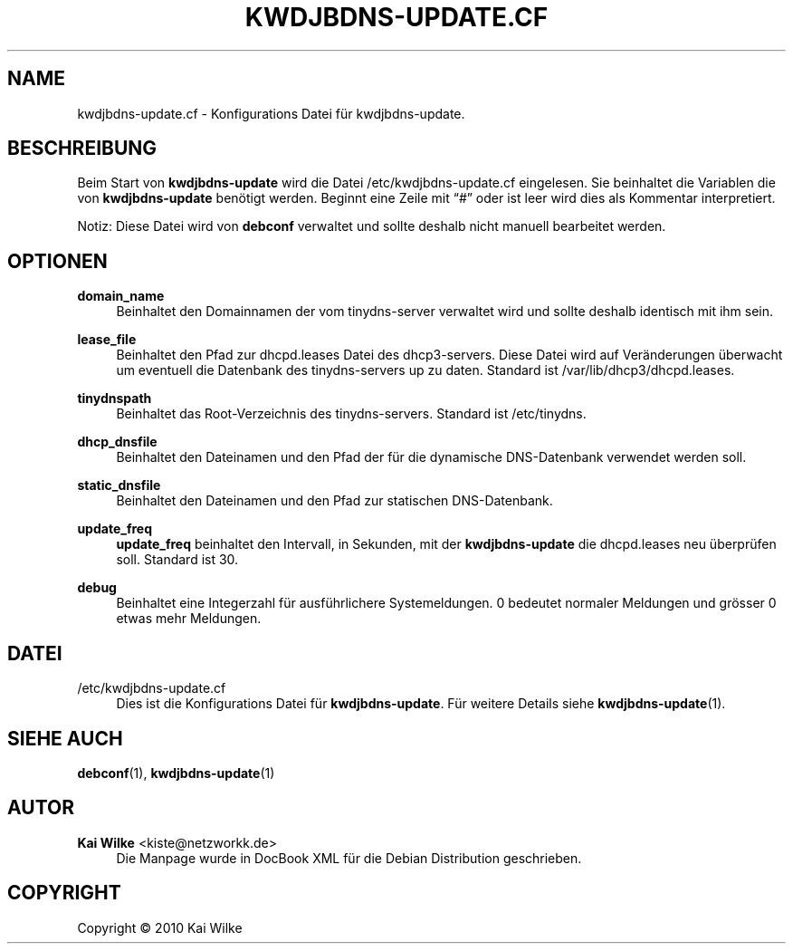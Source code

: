 '\" t
.\"     Title: KWDJBDNS_UPDATE.CF
.\"    Author: Kai Wilke <kiste@netzworkk.de>
.\" Generator: DocBook XSL Stylesheets v1.75.2 <http://docbook.sf.net/>
.\"      Date: 04/16/2017
.\"    Manual: Dateiformat
.\"    Source: Version 0.1.3
.\"  Language: English
.\"
.TH "KWDJBDNS-UPDATE\&.CF" "5" "04/16/2017" "Version 0.1.0" "Dateiformat"
.\" -----------------------------------------------------------------
.\" * Define some portability stuff
.\" -----------------------------------------------------------------
.\" ~~~~~~~~~~~~~~~~~~~~~~~~~~~~~~~~~~~~~~~~~~~~~~~~~~~~~~~~~~~~~~~~~
.\" http://bugs.debian.org/507673
.\" http://lists.gnu.org/archive/html/groff/2009-02/msg00013.html
.\" ~~~~~~~~~~~~~~~~~~~~~~~~~~~~~~~~~~~~~~~~~~~~~~~~~~~~~~~~~~~~~~~~~
.ie \n(.g .ds Aq \(aq
.el       .ds Aq '
.\" -----------------------------------------------------------------
.\" * set default formatting
.\" -----------------------------------------------------------------
.\" disable hyphenation
.nh
.\" disable justification (adjust text to left margin only)
.ad l
.\" -----------------------------------------------------------------
.\" * MAIN CONTENT STARTS HERE *
.\" -----------------------------------------------------------------
.SH "NAME"
kwdjbdns-update.cf \- Konfigurations Datei f\(:ur kwdjbdns-update\&.
.SH "BESCHREIBUNG"
.PP
Beim Start von
\fBkwdjbdns-update\fR
wird die Datei
/etc/kwdjbdns-update\&.cf
eingelesen\&. Sie beinhaltet die Variablen die von
\fBkwdjbdns-update\fR
ben\(:otigt werden\&. Beginnt eine Zeile mit
\(lq#\(rq
oder ist leer wird dies als Kommentar interpretiert\&.
.PP
Notiz: Diese Datei wird von
\fBdebconf\fR
verwaltet und sollte deshalb nicht manuell bearbeitet werden\&.
.SH "OPTIONEN"
.PP
\fBdomain_name\fR
.RS 4
Beinhaltet den Domainnamen der vom tinydns\-server verwaltet wird und sollte deshalb identisch mit ihm sein\&.
.RE
.PP
\fBlease_file\fR
.RS 4
Beinhaltet den Pfad zur dhcpd\&.leases Datei des dhcp3\-servers\&. Diese Datei wird auf Ver\(:anderungen \(:uberwacht um eventuell die Datenbank des tinydns\-servers up zu daten\&. Standard ist
/var/lib/dhcp3/dhcpd\&.leases\&.
.RE
.PP
\fBtinydnspath\fR
.RS 4
Beinhaltet das Root\-Verzeichnis des tinydns\-servers\&. Standard ist
/etc/tinydns\&.
.RE
.PP
\fBdhcp_dnsfile\fR
.RS 4
Beinhaltet den Dateinamen und den Pfad der f\(:ur die dynamische DNS\-Datenbank verwendet werden soll\&.
.RE
.PP
\fBstatic_dnsfile\fR
.RS 4
Beinhaltet den Dateinamen und den Pfad zur statischen DNS\-Datenbank\&.
.RE
.PP
\fBupdate_freq\fR
.RS 4
\fBupdate_freq\fR
beinhaltet den Intervall, in Sekunden, mit der
\fBkwdjbdns-update\fR
die
dhcpd\&.leases
neu \(:uberpr\(:ufen soll\&. Standard ist 30\&.
.RE
.PP
\fBdebug\fR
.RS 4
Beinhaltet eine Integerzahl f\(:ur ausf\(:uhrlichere Systemeldungen\&. 0 bedeutet normaler Meldungen und gr\(:osser 0 etwas mehr Meldungen\&.
.RE
.SH "DATEI"
.PP
/etc/kwdjbdns-update\&.cf
.RS 4
Dies ist die Konfigurations Datei f\(:ur
\fBkwdjbdns-update\fR\&. F\(:ur weitere Details siehe
\fBkwdjbdns-update\fR(1)\&.
.RE
.SH "SIEHE AUCH"
.PP
\fBdebconf\fR(1),
\fBkwdjbdns-update\fR(1)
.SH "AUTOR"
.PP
\fBKai Wilke\fR <\&kiste@netzworkk\&.de\&>
.RS 4
Die Manpage wurde in DocBook XML f\(:ur die Debian Distribution geschrieben\&.
.RE
.SH "COPYRIGHT"
.br
Copyright \(co 2010 Kai Wilke
.br
